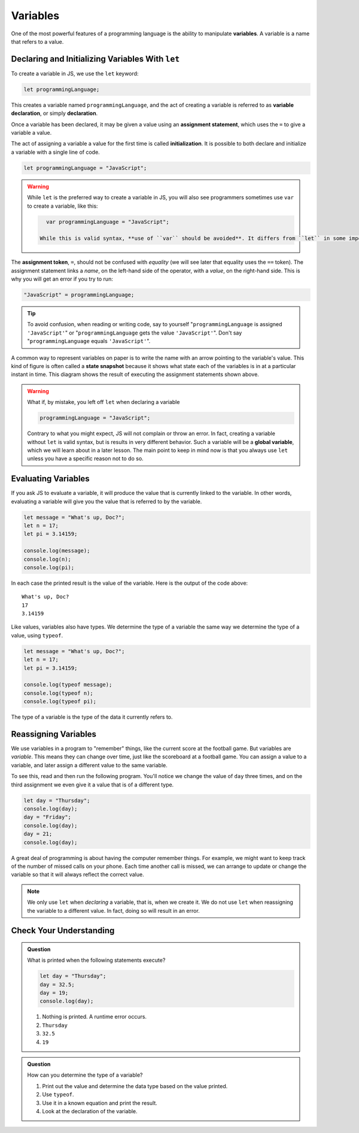 Variables
=========

.. index:: ! variable

One of the most powerful features of a programming language is the ability to manipulate **variables**. A variable is a name that refers to a value.

.. todo:: conceptual example of variables, as a named box holding data

Declaring and Initializing Variables With ``let``
-------------------------------------------------

.. index:: 
   pair: variable; declaration

.. index:: ! declaration

To create a variable in JS, we use the ``let`` keyword:

.. code-block:: js
    
    let programmingLanguage;

This creates a variable named ``programmingLanguage``, and the act of creating a variable is referred to as **variable declaration**, or simply **declaration**.

.. index:: 
   pair: variable; assignment
   pair: variable; initialization

.. index:: ! assignment, ! initialization

Once a variable has been declared, it may be given a value using an **assignment statement**, which uses the ``=`` to give a variable a value.

.. code-block:: js
   :linenos:

   let programmingLanguage;
   programmingLanguage = "JavaScript";

The act of assigning a variable a value for the first time is called **initialization**. It is possible to both declare and initialize a variable with a single line of code.

.. code-block:: js

   let programmingLanguage = "JavaScript";

.. warning:: While ``let`` is the preferred way to create a variable in JS, you will also see programmers sometimes use ``var`` to create a variable, like this:

   .. code-block:: js

      var programmingLanguage = "JavaScript";

    While this is valid syntax, **use of ``var`` should be avoided**. It differs from ``let`` in some important ways that we will learn about later. If you see any examples online using ``var``, for now you should use ``let`` instead.

The **assignment token**, ``=``, should not be confused with *equality* (we will see later that equality uses the ``==`` token).  The assignment statement links a *name*, on the left-hand side of the operator, with a *value*, on the right-hand side. This is why you will get an error if you try to run:

.. sourcecode:: js

    "JavaScript" = programmingLanguage;

.. tip::

   To avoid confusion, when reading or writing code, say to yourself "``programmingLanguage`` is assigned ``'JavaScript'``" or "``programmingLanguage`` gets the value ``'JavaScript'``". Don't say "``programmingLanguage`` equals ``'JavaScript'``".

A common way to represent variables on paper is to write the name with an arrow pointing to the variable's value. This kind of figure is often called a **state snapshot** because it shows what state each of the variables is in at a particular instant in time. This diagram shows the result of executing the assignment statements shown above.

.. todo:: create state snapshot

.. index:: 
   pair: variable; global

.. warning:: What if, by mistake, you left off ``let`` when declaring a variable 

   .. code-block:: js

      programmingLanguage = "JavaScript";

   Contrary to what you might expect, JS will not complain or throw an error. In fact, creating a variable without ``let`` is valid syntax, but is results in very different behavior. Such a variable will be a **global variable**, which we will learn about in a later lesson. The main point to keep in mind now is that you always use ``let`` unless you have a specific reason not to do so.

Evaluating Variables
--------------------

If you ask JS to evaluate a variable, it will produce the value that is currently linked to the variable. In other words, evaluating a variable will give you the value that is referred to by the variable.

.. code-block:: js

    let message = "What's up, Doc?";
    let n = 17;
    let pi = 3.14159;

    console.log(message);
    console.log(n);
    console.log(pi);

In each case the printed result is the value of the variable. Here is the output of the code above:

::

    What's up, Doc?
    17
    3.14159

Like values, variables also have types. We determine the type of a variable the same way we determine the type of a value, using ``typeof``.

.. code-block:: js
    
    let message = "What's up, Doc?";
    let n = 17;
    let pi = 3.14159;

    console.log(typeof message);
    console.log(typeof n);
    console.log(typeof pi);


The type of a variable is the type of the data it currently refers to.

Reassigning Variables
---------------------

We use variables in a program to "remember" things, like the current score at the football game. But variables are *variable*. This means they can change over time, just like the scoreboard at a football game. You can assign a value to a variable, and later assign a different value to the same variable.

To see this, read and then run the following program. You'll notice we change the value of ``day`` three times, and on the third assignment we even give it a value that is of a different type.

.. code-block:: js

    let day = "Thursday";
    console.log(day);
    day = "Friday";
    console.log(day);
    day = 21;
    console.log(day);

A great deal of programming is about having the computer remember things. For example, we might want to keep track of the number of missed calls on your phone. Each time another call is missed, we can arrange to update or change the variable so that it will always reflect the correct value.

.. note:: We only use ``let`` when *declaring* a variable, that is, when we create it. We do not use ``let`` when reassigning the variable to a different value. In fact, doing so will result in an error.

Check Your Understanding
------------------------

.. admonition:: Question

   What is printed when the following statements execute?

   .. code-block:: js

       let day = "Thursday";
       day = 32.5;
       day = 19;
       console.log(day);

   1. Nothing is printed. A runtime error occurs.
   2. ``Thursday``
   3. ``32.5``
   4. ``19``

    
.. admonition:: Question

   How can you determine the type of a variable?

   1. Print out the value and determine the data type based on the value printed.
   2. Use ``typeof``.
   3. Use it in a known equation and print the result.
   4. Look at the declaration of the variable.   
